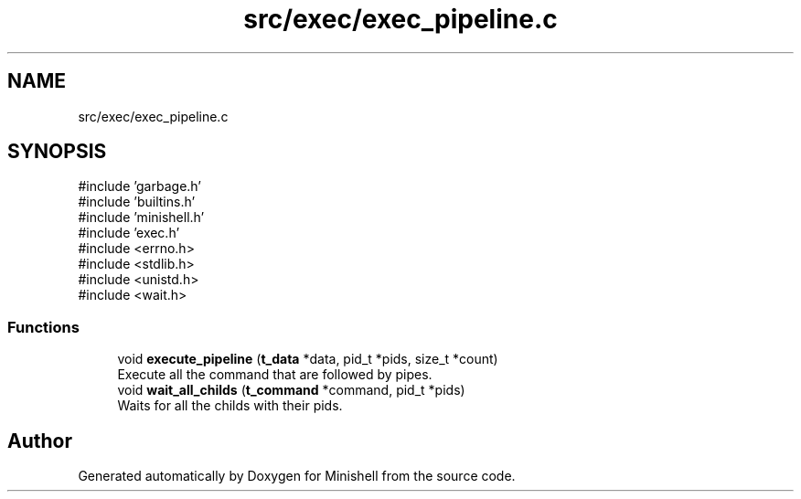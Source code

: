 .TH "src/exec/exec_pipeline.c" 3 "Minishell" \" -*- nroff -*-
.ad l
.nh
.SH NAME
src/exec/exec_pipeline.c
.SH SYNOPSIS
.br
.PP
\fR#include 'garbage\&.h'\fP
.br
\fR#include 'builtins\&.h'\fP
.br
\fR#include 'minishell\&.h'\fP
.br
\fR#include 'exec\&.h'\fP
.br
\fR#include <errno\&.h>\fP
.br
\fR#include <stdlib\&.h>\fP
.br
\fR#include <unistd\&.h>\fP
.br
\fR#include <wait\&.h>\fP
.br

.SS "Functions"

.in +1c
.ti -1c
.RI "void \fBexecute_pipeline\fP (\fBt_data\fP *data, pid_t *pids, size_t *count)"
.br
.RI "Execute all the command that are followed by pipes\&. "
.ti -1c
.RI "void \fBwait_all_childs\fP (\fBt_command\fP *command, pid_t *pids)"
.br
.RI "Waits for all the childs with their pids\&. "
.in -1c
.SH "Author"
.PP 
Generated automatically by Doxygen for Minishell from the source code\&.
